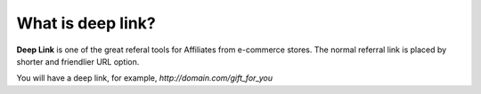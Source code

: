 What is deep link?
====================

**Deep Link** is one of the great referal tools for Affiliates from e-commerce stores. The normal referral link is placed by shorter and friendlier URL option. 

You will have a deep link, for example, *http://domain.com/gift_for_you*
